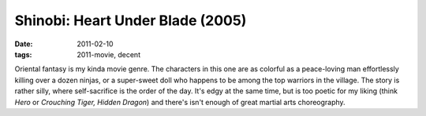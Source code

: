Shinobi: Heart Under Blade (2005)
=================================

:date: 2011-02-10
:tags: 2011-movie, decent



Oriental fantasy is my kinda movie genre. The characters in this one are
as colorful as a peace-loving man effortlessly killing over a dozen
ninjas, or a super-sweet doll who happens to be among the top warriors
in the village. The story is rather silly, where self-sacrifice is the
order of the day. It's edgy at the same time, but is too poetic for my
liking (think *Hero* or *Crouching Tiger, Hidden Dragon*) and there's
isn't enough of great martial arts choreography.
